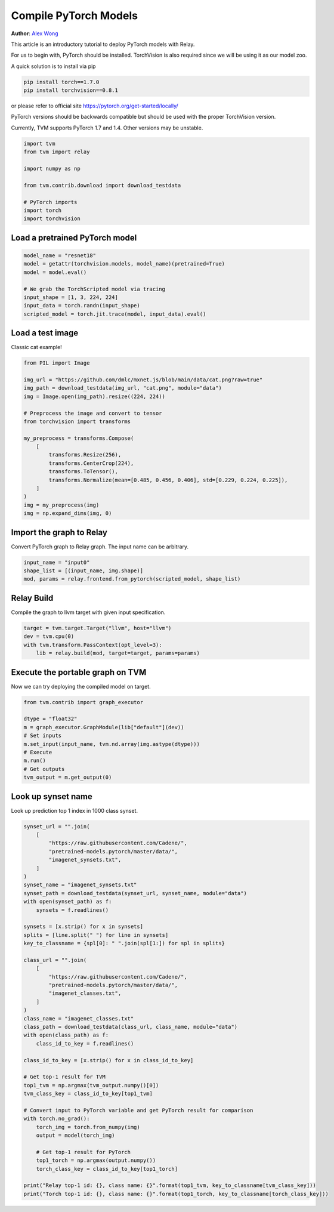 
.. DO NOT EDIT.
.. THIS FILE WAS AUTOMATICALLY GENERATED BY SPHINX-GALLERY.
.. TO MAKE CHANGES, EDIT THE SOURCE PYTHON FILE:
.. "how_to/compile_models/from_pytorch.py"
.. LINE NUMBERS ARE GIVEN BELOW.

.. only:: html

    .. note::
        :class: sphx-glr-download-link-note

        Click :ref:`here <sphx_glr_download_how_to_compile_models_from_pytorch.py>`
        to download the full example code

.. rst-class:: sphx-glr-example-title

.. _sphx_glr_how_to_compile_models_from_pytorch.py:


Compile PyTorch Models
======================
**Author**: `Alex Wong <https://github.com/alexwong/>`_

This article is an introductory tutorial to deploy PyTorch models with Relay.

For us to begin with, PyTorch should be installed.
TorchVision is also required since we will be using it as our model zoo.

A quick solution is to install via pip

.. code-block:: bash

    pip install torch==1.7.0
    pip install torchvision==0.8.1

or please refer to official site
https://pytorch.org/get-started/locally/

PyTorch versions should be backwards compatible but should be used
with the proper TorchVision version.

Currently, TVM supports PyTorch 1.7 and 1.4. Other versions may
be unstable.

.. GENERATED FROM PYTHON SOURCE LINES 43-55

.. code-block:: default


    import tvm
    from tvm import relay

    import numpy as np

    from tvm.contrib.download import download_testdata

    # PyTorch imports
    import torch
    import torchvision


.. GENERATED FROM PYTHON SOURCE LINES 56-58

Load a pretrained PyTorch model
-------------------------------

.. GENERATED FROM PYTHON SOURCE LINES 58-67

.. code-block:: default

    model_name = "resnet18"
    model = getattr(torchvision.models, model_name)(pretrained=True)
    model = model.eval()

    # We grab the TorchScripted model via tracing
    input_shape = [1, 3, 224, 224]
    input_data = torch.randn(input_shape)
    scripted_model = torch.jit.trace(model, input_data).eval()


.. GENERATED FROM PYTHON SOURCE LINES 68-71

Load a test image
-----------------
Classic cat example!

.. GENERATED FROM PYTHON SOURCE LINES 71-91

.. code-block:: default

    from PIL import Image

    img_url = "https://github.com/dmlc/mxnet.js/blob/main/data/cat.png?raw=true"
    img_path = download_testdata(img_url, "cat.png", module="data")
    img = Image.open(img_path).resize((224, 224))

    # Preprocess the image and convert to tensor
    from torchvision import transforms

    my_preprocess = transforms.Compose(
        [
            transforms.Resize(256),
            transforms.CenterCrop(224),
            transforms.ToTensor(),
            transforms.Normalize(mean=[0.485, 0.456, 0.406], std=[0.229, 0.224, 0.225]),
        ]
    )
    img = my_preprocess(img)
    img = np.expand_dims(img, 0)


.. GENERATED FROM PYTHON SOURCE LINES 92-95

Import the graph to Relay
-------------------------
Convert PyTorch graph to Relay graph. The input name can be arbitrary.

.. GENERATED FROM PYTHON SOURCE LINES 95-99

.. code-block:: default

    input_name = "input0"
    shape_list = [(input_name, img.shape)]
    mod, params = relay.frontend.from_pytorch(scripted_model, shape_list)


.. GENERATED FROM PYTHON SOURCE LINES 100-103

Relay Build
-----------
Compile the graph to llvm target with given input specification.

.. GENERATED FROM PYTHON SOURCE LINES 103-108

.. code-block:: default

    target = tvm.target.Target("llvm", host="llvm")
    dev = tvm.cpu(0)
    with tvm.transform.PassContext(opt_level=3):
        lib = relay.build(mod, target=target, params=params)


.. GENERATED FROM PYTHON SOURCE LINES 109-112

Execute the portable graph on TVM
---------------------------------
Now we can try deploying the compiled model on target.

.. GENERATED FROM PYTHON SOURCE LINES 112-123

.. code-block:: default

    from tvm.contrib import graph_executor

    dtype = "float32"
    m = graph_executor.GraphModule(lib["default"](dev))
    # Set inputs
    m.set_input(input_name, tvm.nd.array(img.astype(dtype)))
    # Execute
    m.run()
    # Get outputs
    tvm_output = m.get_output(0)


.. GENERATED FROM PYTHON SOURCE LINES 124-127

Look up synset name
-------------------
Look up prediction top 1 index in 1000 class synset.

.. GENERATED FROM PYTHON SOURCE LINES 127-172

.. code-block:: default

    synset_url = "".join(
        [
            "https://raw.githubusercontent.com/Cadene/",
            "pretrained-models.pytorch/master/data/",
            "imagenet_synsets.txt",
        ]
    )
    synset_name = "imagenet_synsets.txt"
    synset_path = download_testdata(synset_url, synset_name, module="data")
    with open(synset_path) as f:
        synsets = f.readlines()

    synsets = [x.strip() for x in synsets]
    splits = [line.split(" ") for line in synsets]
    key_to_classname = {spl[0]: " ".join(spl[1:]) for spl in splits}

    class_url = "".join(
        [
            "https://raw.githubusercontent.com/Cadene/",
            "pretrained-models.pytorch/master/data/",
            "imagenet_classes.txt",
        ]
    )
    class_name = "imagenet_classes.txt"
    class_path = download_testdata(class_url, class_name, module="data")
    with open(class_path) as f:
        class_id_to_key = f.readlines()

    class_id_to_key = [x.strip() for x in class_id_to_key]

    # Get top-1 result for TVM
    top1_tvm = np.argmax(tvm_output.numpy()[0])
    tvm_class_key = class_id_to_key[top1_tvm]

    # Convert input to PyTorch variable and get PyTorch result for comparison
    with torch.no_grad():
        torch_img = torch.from_numpy(img)
        output = model(torch_img)

        # Get top-1 result for PyTorch
        top1_torch = np.argmax(output.numpy())
        torch_class_key = class_id_to_key[top1_torch]

    print("Relay top-1 id: {}, class name: {}".format(top1_tvm, key_to_classname[tvm_class_key]))
    print("Torch top-1 id: {}, class name: {}".format(top1_torch, key_to_classname[torch_class_key]))


.. _sphx_glr_download_how_to_compile_models_from_pytorch.py:


.. only :: html

 .. container:: sphx-glr-footer
    :class: sphx-glr-footer-example



  .. container:: sphx-glr-download sphx-glr-download-python

     :download:`Download Python source code: from_pytorch.py <from_pytorch.py>`



  .. container:: sphx-glr-download sphx-glr-download-jupyter

     :download:`Download Jupyter notebook: from_pytorch.ipynb <from_pytorch.ipynb>`


.. only:: html

 .. rst-class:: sphx-glr-signature

    `Gallery generated by Sphinx-Gallery <https://sphinx-gallery.github.io>`_
